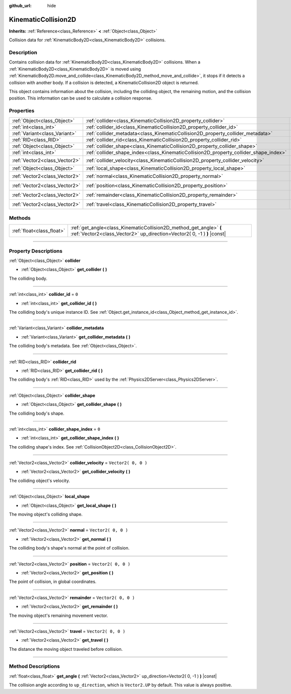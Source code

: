 :github_url: hide

.. DO NOT EDIT THIS FILE!!!
.. Generated automatically from Godot engine sources.
.. Generator: https://github.com/godotengine/godot/tree/3.6/doc/tools/make_rst.py.
.. XML source: https://github.com/godotengine/godot/tree/3.6/doc/classes/KinematicCollision2D.xml.

.. _class_KinematicCollision2D:

KinematicCollision2D
====================

**Inherits:** :ref:`Reference<class_Reference>` **<** :ref:`Object<class_Object>`

Collision data for :ref:`KinematicBody2D<class_KinematicBody2D>` collisions.

.. rst-class:: classref-introduction-group

Description
-----------

Contains collision data for :ref:`KinematicBody2D<class_KinematicBody2D>` collisions. When a :ref:`KinematicBody2D<class_KinematicBody2D>` is moved using :ref:`KinematicBody2D.move_and_collide<class_KinematicBody2D_method_move_and_collide>`, it stops if it detects a collision with another body. If a collision is detected, a KinematicCollision2D object is returned.

This object contains information about the collision, including the colliding object, the remaining motion, and the collision position. This information can be used to calculate a collision response.

.. rst-class:: classref-reftable-group

Properties
----------

.. table::
   :widths: auto

   +-------------------------------+---------------------------------------------------------------------------------------+---------------------+
   | :ref:`Object<class_Object>`   | :ref:`collider<class_KinematicCollision2D_property_collider>`                         |                     |
   +-------------------------------+---------------------------------------------------------------------------------------+---------------------+
   | :ref:`int<class_int>`         | :ref:`collider_id<class_KinematicCollision2D_property_collider_id>`                   | ``0``               |
   +-------------------------------+---------------------------------------------------------------------------------------+---------------------+
   | :ref:`Variant<class_Variant>` | :ref:`collider_metadata<class_KinematicCollision2D_property_collider_metadata>`       |                     |
   +-------------------------------+---------------------------------------------------------------------------------------+---------------------+
   | :ref:`RID<class_RID>`         | :ref:`collider_rid<class_KinematicCollision2D_property_collider_rid>`                 |                     |
   +-------------------------------+---------------------------------------------------------------------------------------+---------------------+
   | :ref:`Object<class_Object>`   | :ref:`collider_shape<class_KinematicCollision2D_property_collider_shape>`             |                     |
   +-------------------------------+---------------------------------------------------------------------------------------+---------------------+
   | :ref:`int<class_int>`         | :ref:`collider_shape_index<class_KinematicCollision2D_property_collider_shape_index>` | ``0``               |
   +-------------------------------+---------------------------------------------------------------------------------------+---------------------+
   | :ref:`Vector2<class_Vector2>` | :ref:`collider_velocity<class_KinematicCollision2D_property_collider_velocity>`       | ``Vector2( 0, 0 )`` |
   +-------------------------------+---------------------------------------------------------------------------------------+---------------------+
   | :ref:`Object<class_Object>`   | :ref:`local_shape<class_KinematicCollision2D_property_local_shape>`                   |                     |
   +-------------------------------+---------------------------------------------------------------------------------------+---------------------+
   | :ref:`Vector2<class_Vector2>` | :ref:`normal<class_KinematicCollision2D_property_normal>`                             | ``Vector2( 0, 0 )`` |
   +-------------------------------+---------------------------------------------------------------------------------------+---------------------+
   | :ref:`Vector2<class_Vector2>` | :ref:`position<class_KinematicCollision2D_property_position>`                         | ``Vector2( 0, 0 )`` |
   +-------------------------------+---------------------------------------------------------------------------------------+---------------------+
   | :ref:`Vector2<class_Vector2>` | :ref:`remainder<class_KinematicCollision2D_property_remainder>`                       | ``Vector2( 0, 0 )`` |
   +-------------------------------+---------------------------------------------------------------------------------------+---------------------+
   | :ref:`Vector2<class_Vector2>` | :ref:`travel<class_KinematicCollision2D_property_travel>`                             | ``Vector2( 0, 0 )`` |
   +-------------------------------+---------------------------------------------------------------------------------------+---------------------+

.. rst-class:: classref-reftable-group

Methods
-------

.. table::
   :widths: auto

   +---------------------------+-----------------------------------------------------------------------------------------------------------------------------------------------+
   | :ref:`float<class_float>` | :ref:`get_angle<class_KinematicCollision2D_method_get_angle>` **(** :ref:`Vector2<class_Vector2>` up_direction=Vector2( 0, -1 ) **)** |const| |
   +---------------------------+-----------------------------------------------------------------------------------------------------------------------------------------------+

.. rst-class:: classref-section-separator

----

.. rst-class:: classref-descriptions-group

Property Descriptions
---------------------

.. _class_KinematicCollision2D_property_collider:

.. rst-class:: classref-property

:ref:`Object<class_Object>` **collider**

.. rst-class:: classref-property-setget

- :ref:`Object<class_Object>` **get_collider** **(** **)**

The colliding body.

.. rst-class:: classref-item-separator

----

.. _class_KinematicCollision2D_property_collider_id:

.. rst-class:: classref-property

:ref:`int<class_int>` **collider_id** = ``0``

.. rst-class:: classref-property-setget

- :ref:`int<class_int>` **get_collider_id** **(** **)**

The colliding body's unique instance ID. See :ref:`Object.get_instance_id<class_Object_method_get_instance_id>`.

.. rst-class:: classref-item-separator

----

.. _class_KinematicCollision2D_property_collider_metadata:

.. rst-class:: classref-property

:ref:`Variant<class_Variant>` **collider_metadata**

.. rst-class:: classref-property-setget

- :ref:`Variant<class_Variant>` **get_collider_metadata** **(** **)**

The colliding body's metadata. See :ref:`Object<class_Object>`.

.. rst-class:: classref-item-separator

----

.. _class_KinematicCollision2D_property_collider_rid:

.. rst-class:: classref-property

:ref:`RID<class_RID>` **collider_rid**

.. rst-class:: classref-property-setget

- :ref:`RID<class_RID>` **get_collider_rid** **(** **)**

The colliding body's :ref:`RID<class_RID>` used by the :ref:`Physics2DServer<class_Physics2DServer>`.

.. rst-class:: classref-item-separator

----

.. _class_KinematicCollision2D_property_collider_shape:

.. rst-class:: classref-property

:ref:`Object<class_Object>` **collider_shape**

.. rst-class:: classref-property-setget

- :ref:`Object<class_Object>` **get_collider_shape** **(** **)**

The colliding body's shape.

.. rst-class:: classref-item-separator

----

.. _class_KinematicCollision2D_property_collider_shape_index:

.. rst-class:: classref-property

:ref:`int<class_int>` **collider_shape_index** = ``0``

.. rst-class:: classref-property-setget

- :ref:`int<class_int>` **get_collider_shape_index** **(** **)**

The colliding shape's index. See :ref:`CollisionObject2D<class_CollisionObject2D>`.

.. rst-class:: classref-item-separator

----

.. _class_KinematicCollision2D_property_collider_velocity:

.. rst-class:: classref-property

:ref:`Vector2<class_Vector2>` **collider_velocity** = ``Vector2( 0, 0 )``

.. rst-class:: classref-property-setget

- :ref:`Vector2<class_Vector2>` **get_collider_velocity** **(** **)**

The colliding object's velocity.

.. rst-class:: classref-item-separator

----

.. _class_KinematicCollision2D_property_local_shape:

.. rst-class:: classref-property

:ref:`Object<class_Object>` **local_shape**

.. rst-class:: classref-property-setget

- :ref:`Object<class_Object>` **get_local_shape** **(** **)**

The moving object's colliding shape.

.. rst-class:: classref-item-separator

----

.. _class_KinematicCollision2D_property_normal:

.. rst-class:: classref-property

:ref:`Vector2<class_Vector2>` **normal** = ``Vector2( 0, 0 )``

.. rst-class:: classref-property-setget

- :ref:`Vector2<class_Vector2>` **get_normal** **(** **)**

The colliding body's shape's normal at the point of collision.

.. rst-class:: classref-item-separator

----

.. _class_KinematicCollision2D_property_position:

.. rst-class:: classref-property

:ref:`Vector2<class_Vector2>` **position** = ``Vector2( 0, 0 )``

.. rst-class:: classref-property-setget

- :ref:`Vector2<class_Vector2>` **get_position** **(** **)**

The point of collision, in global coordinates.

.. rst-class:: classref-item-separator

----

.. _class_KinematicCollision2D_property_remainder:

.. rst-class:: classref-property

:ref:`Vector2<class_Vector2>` **remainder** = ``Vector2( 0, 0 )``

.. rst-class:: classref-property-setget

- :ref:`Vector2<class_Vector2>` **get_remainder** **(** **)**

The moving object's remaining movement vector.

.. rst-class:: classref-item-separator

----

.. _class_KinematicCollision2D_property_travel:

.. rst-class:: classref-property

:ref:`Vector2<class_Vector2>` **travel** = ``Vector2( 0, 0 )``

.. rst-class:: classref-property-setget

- :ref:`Vector2<class_Vector2>` **get_travel** **(** **)**

The distance the moving object traveled before collision.

.. rst-class:: classref-section-separator

----

.. rst-class:: classref-descriptions-group

Method Descriptions
-------------------

.. _class_KinematicCollision2D_method_get_angle:

.. rst-class:: classref-method

:ref:`float<class_float>` **get_angle** **(** :ref:`Vector2<class_Vector2>` up_direction=Vector2( 0, -1 ) **)** |const|

The collision angle according to ``up_direction``, which is ``Vector2.UP`` by default. This value is always positive.

.. |virtual| replace:: :abbr:`virtual (This method should typically be overridden by the user to have any effect.)`
.. |const| replace:: :abbr:`const (This method has no side effects. It doesn't modify any of the instance's member variables.)`
.. |vararg| replace:: :abbr:`vararg (This method accepts any number of arguments after the ones described here.)`
.. |static| replace:: :abbr:`static (This method doesn't need an instance to be called, so it can be called directly using the class name.)`
